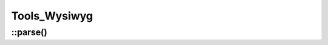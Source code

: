 Tools_Wysiwyg
#############

.. php:namespace:: Nos

.. php:class:: Tools_Wysiwyg

	Provides static methods to work with WYSIWYG.

::parse()
---------

.. php:staticmethod:: parse($content)

    :param string $content: A :php:class:`Nos\\Model_Wysiwyg` content.
    :returns: Prepare wysiwyg content for display.

    | Replace enhancers by their content.
    | Replace :php:class:`Model_Page` and :php:class:`Model_Media` IDs by theirs URLs
    | Wysiwyg anchors are processed in case the href attribute begin with # :

        * If it begins with only one # then the href will be prefixed by the page url.
        * If if begins with two ## then it is transformed to only one #.
